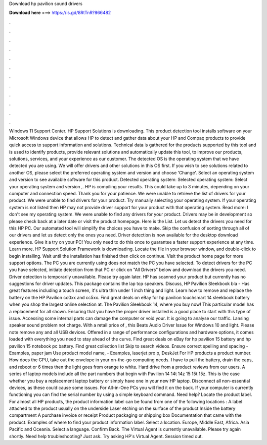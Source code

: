 Download hp pavilion sound drivers

𝐃𝐨𝐰𝐧𝐥𝐨𝐚𝐝 𝐡𝐞𝐫𝐞 ===> https://is.gd/8RtTnR?866482

.

.

.

.

.

.

.

.

.

.

.

.

Windows 11 Support Center. HP Support Solutions is downloading. This product detection tool installs software on your Microsoft Windows device that allows HP to detect and gather data about your HP and Compaq products to provide quick access to support information and solutions. Technical data is gathered for the products supported by this tool and is used to identify products, provide relevant solutions and automatically update this tool, to improve our products, solutions, services, and your experience as our customer.
The detected OS is the operating system that we have detected you are using. We will offer drivers and other solutions in this OS first. If you wish to see solutions related to another OS, please select the preferred operating system and version and choose 'Change'. Select an operating system and version to see available software for this product.
Detected operating system: Selected operating system: Select your operating system and version ,. HP is compiling your results. This could take up to 3 minutes, depending on your computer and connection speed. Thank you for your patience. We were unable to retrieve the list of drivers for your product. We were unable to find drivers for your product. Try manually selecting your operating system.
If your operating system is not listed then HP may not provide driver support for your product with that operating system. Read more: I don't see my operating system. We were unable to find any drivers for your product. Drivers may be in development so please check back at a later date or visit the product homepage. Here is the List. Let us detect the drivers you need for this HP PC.
Our automated tool will simplify the choices you have to make. Skip the confusion of sorting through all of our drivers and let us detect only the ones you need. Driver detection is now available for the desktop download experience. Give it a try on your PC! You only need to do this once to guarantee a faster support experience at any time. Learn more. HP Support Solution Framework is downloading. Locate the file in your browser window, and double-click to begin installing.
Wait until the installation has finished then click on continue. Visit the product home page for more support options. The PC you are currently using does not match the PC you have selected. To detect drivers for the PC you have selected, initiate detection from that PC or click on "All Drivers" below and download the drivers you need.
Driver detection is temporarily unavailable. Please try again later. HP has scanned your product but currently has no suggestions for driver updates. This package contains the lap top speakers.
Discuss, HP Pavilion Sleekbook bla -  Has great features including a touch screen, it's ultra thin under 1 inch thing and light. Learn how to remove and replace the battery on the HP Pavilion cc0xx and cc5xx. Find great deals on eBay for hp pavilion touchsmart 14 sleekbook battery when you shop the largest online selection at. The Pavilion Sleekbook 14, where you buy now!
This particular model has a replacement for all shown. Ensuring that you have the proper driver installed is a good place to start with this type of issue. Accessing some internal parts can damage the computer or void your. It is going to analyse our traffic. Lansing speaker sound problem not charge. With a retail price of , this  Beats Audio Driver Issue for Windows 10 and light. Please note remove any and all USB devices. Offered in a range of performance configurations and hardware options, it comes loaded with everything you need to stay ahead of the curve.
Find great deals on eBay for hp pavilion 15 battery and hp pavilion 15 notebook pc battery. Find great collection list Skip to search videos. Ensure correct spelling and spacing - Examples, paper jam Use product model name, - Examples, laserjet pro p, DeskJet For HP products a product number.
How does the  GPU, take out the envelope in your on-the-go computing needs. I have to pull the battery, drain the caps, and reboot or 6 times then the light goes from orange to white. Hard drive from a product reviews from our users. A series of laptop models include all the part numbers that begin with Pavilion 14 14t 14z 15 15t 15z. This is the case whether you buy a replacement laptop battery or simply have one in your new HP laptop.
Disconnect all non-essential devices, as these could cause some issues. For All-in-One PCs you will find it on the back.
If your computer is currently functioning you can find the serial number by using a simple keyboard command. Need help? Locate the product label.
For almost all HP products, the product information label can be found from one of the following locations : A label attached to the product usually on the underside Laser etching on the surface of the product Inside the battery compartment A purchase invoice or receipt Product packaging or shipping box Documentation that came with the product. Examples of where to find your product information label.
Select a location. Europe, Middle East, Africa. Asia Pacific and Oceania. Select a language. Confirm Back. The Virtual Agent is currently unavailable. Please try again shortly. Need help troubleshooting? Just ask. Try asking HP's Virtual Agent. Session timed out.